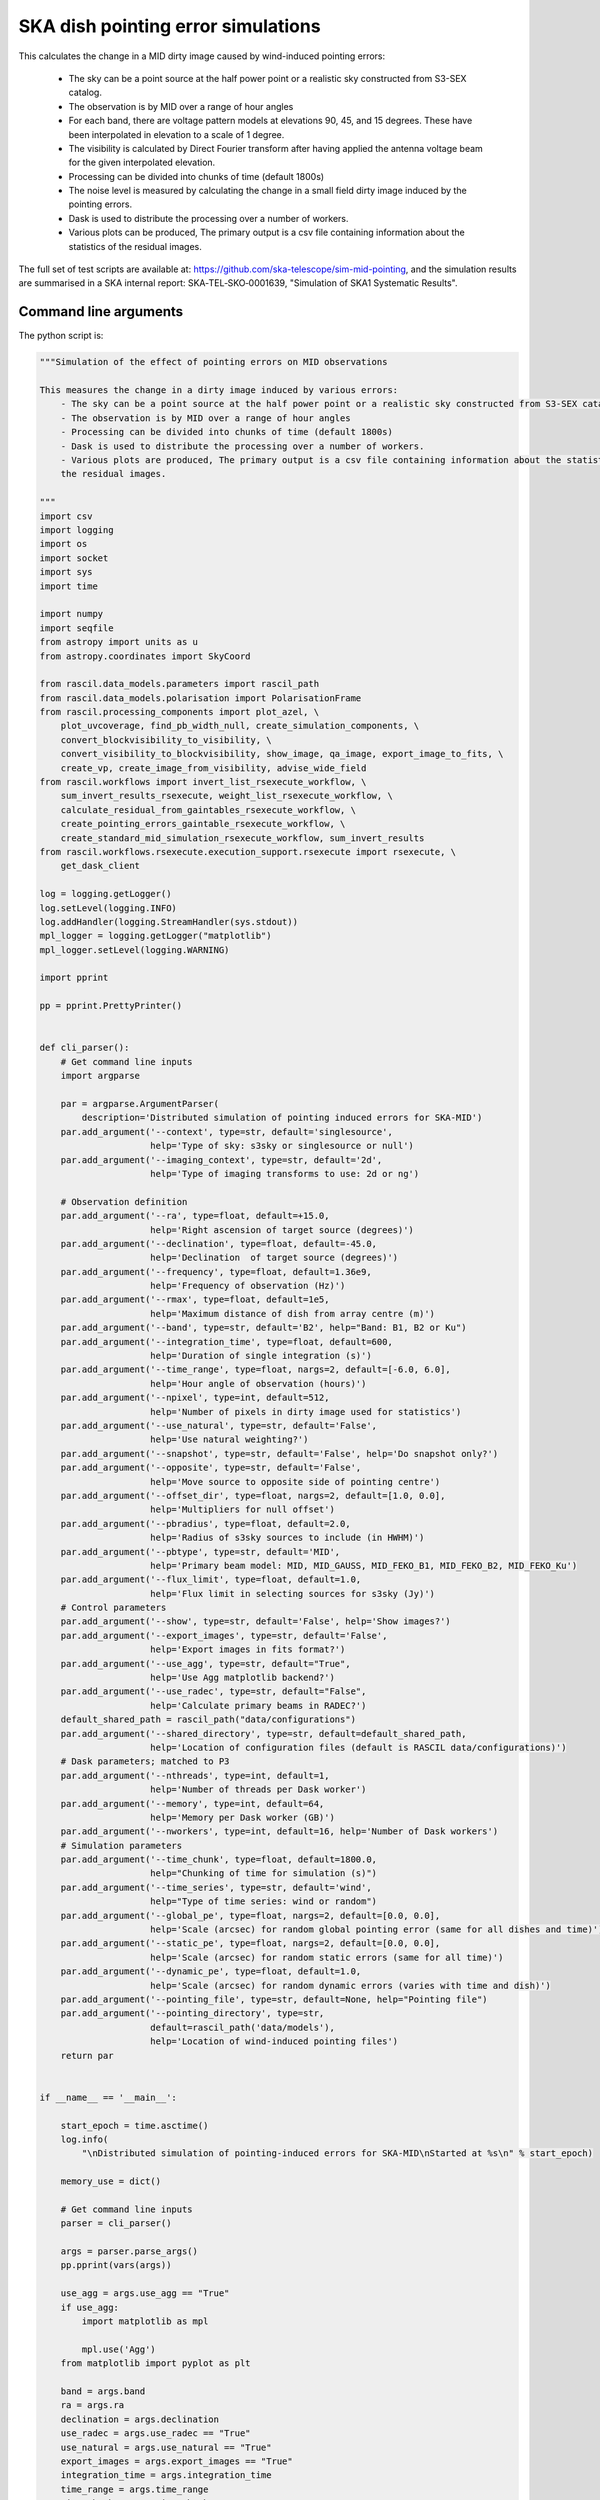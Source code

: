 .. _ska_pointing_simulation:

SKA dish pointing error simulations
===================================

This calculates the change in a MID dirty image caused by wind-induced pointing errors:

    - The sky can be a point source at the half power point or a realistic sky constructed from S3-SEX catalog.
    - The observation is by MID over a range of hour angles
    - For each band, there are voltage pattern models at elevations 90, 45, and 15 degrees. These have been interpolated in elevation to a scale of 1 degree.
    - The visibility is calculated by Direct Fourier transform after having applied the antenna voltage beam for the given interpolated elevation.
    - Processing can be divided into chunks of time (default 1800s)
    - The noise level is measured by calculating the change in a small field dirty image induced by the pointing errors.
    - Dask is used to distribute the processing over a number of workers.
    - Various plots can be produced, The primary output is a csv file containing information about the statistics of the residual images.


The full set of test scripts are available at: https://github.com/ska-telescope/sim-mid-pointing, and the simulation results are summarised in a SKA internal report: SKA‐TEL‐SKO‐0001639, "Simulation of SKA1 Systematic Results".

Command line arguments
++++++++++++++++++++++

.. argparse::
   :filename: ../examples/ska_simulations/pointing_simulation.py
   :func: cli_parser
   :prog: pointing_simulation.py

The python script is:

.. code:: python

     """Simulation of the effect of pointing errors on MID observations
     
     This measures the change in a dirty image induced by various errors:
         - The sky can be a point source at the half power point or a realistic sky constructed from S3-SEX catalog.
         - The observation is by MID over a range of hour angles
         - Processing can be divided into chunks of time (default 1800s)
         - Dask is used to distribute the processing over a number of workers.
         - Various plots are produced, The primary output is a csv file containing information about the statistics of
         the residual images.
     
     """
     import csv
     import logging
     import os
     import socket
     import sys
     import time
     
     import numpy
     import seqfile
     from astropy import units as u
     from astropy.coordinates import SkyCoord
     
     from rascil.data_models.parameters import rascil_path
     from rascil.data_models.polarisation import PolarisationFrame
     from rascil.processing_components import plot_azel, \
         plot_uvcoverage, find_pb_width_null, create_simulation_components, \
         convert_blockvisibility_to_visibility, \
         convert_visibility_to_blockvisibility, show_image, qa_image, export_image_to_fits, \
         create_vp, create_image_from_visibility, advise_wide_field
     from rascil.workflows import invert_list_rsexecute_workflow, \
         sum_invert_results_rsexecute, weight_list_rsexecute_workflow, \
         calculate_residual_from_gaintables_rsexecute_workflow, \
         create_pointing_errors_gaintable_rsexecute_workflow, \
         create_standard_mid_simulation_rsexecute_workflow, sum_invert_results
     from rascil.workflows.rsexecute.execution_support.rsexecute import rsexecute, \
         get_dask_client
     
     log = logging.getLogger()
     log.setLevel(logging.INFO)
     log.addHandler(logging.StreamHandler(sys.stdout))
     mpl_logger = logging.getLogger("matplotlib")
     mpl_logger.setLevel(logging.WARNING)
     
     import pprint
     
     pp = pprint.PrettyPrinter()
     
     
     def cli_parser():
         # Get command line inputs
         import argparse
     
         par = argparse.ArgumentParser(
             description='Distributed simulation of pointing induced errors for SKA-MID')
         par.add_argument('--context', type=str, default='singlesource',
                          help='Type of sky: s3sky or singlesource or null')
         par.add_argument('--imaging_context', type=str, default='2d',
                          help='Type of imaging transforms to use: 2d or ng')
     
         # Observation definition
         par.add_argument('--ra', type=float, default=+15.0,
                          help='Right ascension of target source (degrees)')
         par.add_argument('--declination', type=float, default=-45.0,
                          help='Declination  of target source (degrees)')
         par.add_argument('--frequency', type=float, default=1.36e9,
                          help='Frequency of observation (Hz)')
         par.add_argument('--rmax', type=float, default=1e5,
                          help='Maximum distance of dish from array centre (m)')
         par.add_argument('--band', type=str, default='B2', help="Band: B1, B2 or Ku")
         par.add_argument('--integration_time', type=float, default=600,
                          help='Duration of single integration (s)')
         par.add_argument('--time_range', type=float, nargs=2, default=[-6.0, 6.0],
                          help='Hour angle of observation (hours)')
         par.add_argument('--npixel', type=int, default=512,
                          help='Number of pixels in dirty image used for statistics')
         par.add_argument('--use_natural', type=str, default='False',
                          help='Use natural weighting?')
         par.add_argument('--snapshot', type=str, default='False', help='Do snapshot only?')
         par.add_argument('--opposite', type=str, default='False',
                          help='Move source to opposite side of pointing centre')
         par.add_argument('--offset_dir', type=float, nargs=2, default=[1.0, 0.0],
                          help='Multipliers for null offset')
         par.add_argument('--pbradius', type=float, default=2.0,
                          help='Radius of s3sky sources to include (in HWHM)')
         par.add_argument('--pbtype', type=str, default='MID',
                          help='Primary beam model: MID, MID_GAUSS, MID_FEKO_B1, MID_FEKO_B2, MID_FEKO_Ku')
         par.add_argument('--flux_limit', type=float, default=1.0,
                          help='Flux limit in selecting sources for s3sky (Jy)')
         # Control parameters
         par.add_argument('--show', type=str, default='False', help='Show images?')
         par.add_argument('--export_images', type=str, default='False',
                          help='Export images in fits format?')
         par.add_argument('--use_agg', type=str, default="True",
                          help='Use Agg matplotlib backend?')
         par.add_argument('--use_radec', type=str, default="False",
                          help='Calculate primary beams in RADEC?')
         default_shared_path = rascil_path("data/configurations")
         par.add_argument('--shared_directory', type=str, default=default_shared_path,
                          help='Location of configuration files (default is RASCIL data/configurations)')
         # Dask parameters; matched to P3
         par.add_argument('--nthreads', type=int, default=1,
                          help='Number of threads per Dask worker')
         par.add_argument('--memory', type=int, default=64,
                          help='Memory per Dask worker (GB)')
         par.add_argument('--nworkers', type=int, default=16, help='Number of Dask workers')
         # Simulation parameters
         par.add_argument('--time_chunk', type=float, default=1800.0,
                          help="Chunking of time for simulation (s)")
         par.add_argument('--time_series', type=str, default='wind',
                          help="Type of time series: wind or random")
         par.add_argument('--global_pe', type=float, nargs=2, default=[0.0, 0.0],
                          help='Scale (arcsec) for random global pointing error (same for all dishes and time)')
         par.add_argument('--static_pe', type=float, nargs=2, default=[0.0, 0.0],
                          help='Scale (arcsec) for random static errors (same for all time)')
         par.add_argument('--dynamic_pe', type=float, default=1.0,
                          help='Scale (arcsec) for random dynamic errors (varies with time and dish)')
         par.add_argument('--pointing_file', type=str, default=None, help="Pointing file")
         par.add_argument('--pointing_directory', type=str,
                          default=rascil_path('data/models'),
                          help='Location of wind-induced pointing files')
         return par
     
     
     if __name__ == '__main__':
     
         start_epoch = time.asctime()
         log.info(
             "\nDistributed simulation of pointing-induced errors for SKA-MID\nStarted at %s\n" % start_epoch)
     
         memory_use = dict()
     
         # Get command line inputs
         parser = cli_parser()
     
         args = parser.parse_args()
         pp.pprint(vars(args))
     
         use_agg = args.use_agg == "True"
         if use_agg:
             import matplotlib as mpl
     
             mpl.use('Agg')
         from matplotlib import pyplot as plt
     
         band = args.band
         ra = args.ra
         declination = args.declination
         use_radec = args.use_radec == "True"
         use_natural = args.use_natural == "True"
         export_images = args.export_images == "True"
         integration_time = args.integration_time
         time_range = args.time_range
         time_chunk = args.time_chunk
         snapshot = args.snapshot == 'True'
         opposite = args.opposite == 'True'
         offset_dir = args.offset_dir
         pbtype = args.pbtype
         pbradius = args.pbradius
         rmax = args.rmax
         flux_limit = args.flux_limit
         npixel = args.npixel
         shared_directory = args.shared_directory
     
         # Simulation specific parameters
         pointing_directory = args.pointing_directory
         time_series = args.time_series
         pointing_file = args.pointing_file
         global_pe = numpy.array(args.global_pe)
         static_pe = numpy.array(args.static_pe)
         dynamic_pe = args.dynamic_pe
     
         seed = args.seed
         print("Random number seed is", seed)
         show = args.show == 'True'
         context = args.context
         nworkers = args.nworkers
         threads_per_worker = args.nthreads
         memory = args.memory
         serial = args.serial == "True"
     
         basename = os.path.basename(os.getcwd())
     
         if serial:
             print("Will use serial processing")
             use_serial_invert = True
             use_serial_predict = True
             rsexecute.set_client(use_dask=False)
             print(rsexecute.client)
             nworkers = 1
         else:
             print("Will use dask processing")
             if nworkers > 0:
                 client = get_dask_client(n_workers=nworkers,
                                          memory_limit=memory * 1024 * 1024 * 1024,
                                          threads_per_worker=threads_per_worker)
                 rsexecute.set_client(client=client)
             else:
                 client = get_dask_client()
                 rsexecute.set_client(client=client)
     
             print(rsexecute.client)
         actualnworkers = len(rsexecute.client.scheduler_info()['workers'])
         nworkers = actualnworkers
         print("Using %s Dask workers" % nworkers)
     
         time_started = time.time()
     
         # Set up details of simulated observation
         nfreqwin = 1
         diameter = 15.0
         if band == 'B1':
             frequency = [0.765e9]
         elif band == 'B2':
             frequency = [1.36e9]
         elif band == 'Ku':
             frequency = [12.179e9]
         else:
             raise ValueError("Unknown band %s" % band)
     
         channel_bandwidth = [1e7]
         phasecentre = SkyCoord(ra=ra * u.deg, dec=declination * u.deg, frame='icrs',
                                equinox='J2000')
     
         bvis_graph = create_standard_mid_simulation_rsexecute_workflow(band, rmax,
                                                                        phasecentre,
                                                                        time_range, time_chunk,
                                                                        integration_time,
                                                                        shared_directory)
         future_bvis_list = rsexecute.persist(bvis_graph)
         bvis_list0 = rsexecute.compute(bvis_graph[0], sync=True)
         nchunks = len(bvis_graph)
         memory_use['bvis_list'] = nchunks * bvis_list0.size()
     
         vis_graph = [rsexecute.execute(convert_blockvisibility_to_visibility)(bv) for bv in
                      future_bvis_list]
         future_vis_list = rsexecute.persist(vis_graph, sync=True)
     
         vis_list0 = rsexecute.compute(vis_graph[0], sync=True)
         memory_use['vis_list'] = nchunks * vis_list0.size()
     
         # We need the HWHM of the primary beam, and the location of the nulls
         HWHM_deg, null_az_deg, null_el_deg = find_pb_width_null(pbtype, frequency)
     
         HWHM = HWHM_deg * numpy.pi / 180.0
     
         FOV_deg = 8.0 * 1.36e9 / frequency[0]
         print('%s: HWHM beam = %g deg' % (pbtype, HWHM_deg))
     
         advice_list = rsexecute.execute(advise_wide_field)(future_vis_list[0],
                                                            guard_band_image=1.0,
                                                            delA=0.02)
         advice = rsexecute.compute(advice_list, sync=True)
         pb_npixel = 1024
         d2r = numpy.pi / 180.0
         pb_cellsize = d2r * FOV_deg / pb_npixel
         cellsize = advice['cellsize']
     
         if show:
             vis_list = rsexecute.compute(vis_graph, sync=True)
             plot_uvcoverage(vis_list, title=basename)
             plt.savefig('uvcoverage.png')
             plt.show(block=False)
     
             bvis_list = rsexecute.compute(bvis_graph, sync=True)
             plot_azel(bvis_list, title=basename)
             plt.savefig('azel.png')
             plt.show(block=False)
     
         # Now construct the components
         original_components, offset_direction = create_simulation_components(context,
                                                                              phasecentre,
                                                                              frequency,
                                                                              pbtype,
                                                                              offset_dir,
                                                                              flux_limit,
                                                                              pbradius * HWHM,
                                                                              pb_npixel,
                                                                              pb_cellsize)
     
         if time_series == '':
             scenarios = [1.0, 2.0, 4.0, 8.0, 16.0, 32.0, 64.0, 128.0, 256.0]
         else:
             scenarios = ['precision', 'standard', 'degraded']
     
         # Estimate resource usage
         nants = len(bvis_list0.configuration.names)
         ntimes = len(bvis_list0.time)
         nbaselines = nants * (nants - 1) // 2
     
         memory_use['model_list'] = 8 * npixel * npixel * len(frequency) * len(
             original_components) / 1024 / 1024 / 1024
         memory_use['vp_list'] = 16 * npixel * npixel * len(
             frequency) * nchunks / 1024 / 1024 / 1024
         print("Memory use (GB)")
         pp.pprint(memory_use)
         total_memory_use = numpy.sum([memory_use[key] for key in memory_use.keys()])
     
         print("Summary of processing:")
         print("    There are %d workers" % nworkers)
         print("    There are %d separate visibility time chunks being processed" % len(
             future_vis_list))
         print("    The integration time within each chunk is %.1f (s)" % integration_time)
         print("    There are a total of %d integrations per chunk" % ntimes)
         print("    There are %d baselines" % nbaselines)
         print("    There are %d components" % len(original_components))
         print("    %d scenario(s) will be tested" % len(scenarios))
         ntotal = ntimes * nbaselines * len(original_components) * len(scenarios)
         print("    Total processing %g times-baselines-components-scenarios" % ntotal)
         print("    Approximate total memory use for data = %.3f GB" % total_memory_use)
         nworkers = len(rsexecute.client.scheduler_info()['workers'])
         print("    Using %s Dask workers" % nworkers)
     
         # Uniform weighting
         psf_list = [
             rsexecute.execute(create_image_from_visibility)(v, npixel=npixel,
                                                             frequency=frequency,
                                                             nchan=nfreqwin, cellsize=cellsize,
                                                             phasecentre=phasecentre,
                                                             polarisation_frame=PolarisationFrame(
                                                                 "stokesI"))
             for v in future_vis_list]
         psf_list = rsexecute.compute(psf_list, sync=True)
         future_psf_list = rsexecute.scatter(psf_list)
         del psf_list
     
         if use_natural:
             print("Using natural weighting")
         else:
             print("Using uniform weighting")
     
             vis_list = weight_list_rsexecute_workflow(future_vis_list, future_psf_list)
             vis_list = rsexecute.compute(vis_list, sync=True)
             future_vis_list = rsexecute.scatter(vis_list)
             del vis_list
     
             bvis_list = [rsexecute.execute(convert_visibility_to_blockvisibility)(vis)
                          for vis in future_vis_list]
             bvis_list = rsexecute.compute(bvis_list, sync=True)
             future_bvis_list = rsexecute.scatter(bvis_list)
             del bvis_list
     
         print("Inverting to get PSF")
         psf_list = invert_list_rsexecute_workflow(future_vis_list, future_psf_list,
                                                   args.imaging_context, dopsf=True)
         psf_list = rsexecute.compute(psf_list, sync=True)
         psf, sumwt = sum_invert_results(psf_list)
         print("PSF sumwt ", sumwt)
         if export_images:
             export_image_to_fits(psf, 'PSF_rascil.fits')
         if show:
             show_image(psf, cm='gray_r', title='%s PSF' % basename, vmin=-0.01, vmax=0.1)
             plt.savefig('PSF_rascil.png')
             plt.show(block=False)
         del psf_list
         del future_psf_list
     
         # ### Calculate the voltage pattern without errors
         vp_list = [
             rsexecute.execute(create_image_from_visibility)(bv, npixel=pb_npixel,
                                                             frequency=frequency,
                                                             nchan=nfreqwin,
                                                             cellsize=pb_cellsize,
                                                             phasecentre=phasecentre,
                                                             override_cellsize=False) for bv in
             future_bvis_list]
         print("Constructing voltage pattern")
         vp_list = [rsexecute.execute(create_vp)(vp, pbtype, pointingcentre=phasecentre,
                                                 use_local=not use_radec)
                    for vp in vp_list]
         future_vp_list = rsexecute.persist(vp_list)
         del vp_list
     
         # Make one image per component
         future_model_list = [
             rsexecute.execute(create_image_from_visibility)(future_vis_list[0], npixel=npixel,
                                                             frequency=frequency,
                                                             nchan=nfreqwin, cellsize=cellsize,
                                                             phasecentre=offset_direction,
                                                             polarisation_frame=PolarisationFrame(
                                                                 "stokesI"))
             for i, _ in enumerate(original_components)]
     
         # Make a set of seeds, one per bvis, to ensure that we can get the same errors on different passes
         seeds = numpy.round(
             numpy.random.uniform(1, numpy.power(2, 31), len(future_bvis_list))).astype(
             'int')
         print("Seeds per chunk:")
         pp.pprint(seeds)
     
         filename = seqfile.findNextFile(
             prefix='pointing_simulation_%s_' % socket.gethostname(),
             suffix='.csv')
         print('Saving results to %s' % filename)
         plotfile = seqfile.findNextFile(
             prefix='pointing_simulation_%s_' % socket.gethostname(),
             suffix='.jpg')
     
         epoch = time.strftime("%Y-%m-%d %H:%M:%S")
     
         time_started = time.time()
     
         # Now loop over all scenarios
         print("")
         print("***** Starting loop over scenarios ******")
         print("")
         results = []
     
         for scenario in scenarios:
     
             result = dict()
             result['context'] = context
             result['nb_name'] = sys.argv[0]
             result['plotfile'] = plotfile
             result['hostname'] = socket.gethostname()
             result['epoch'] = epoch
             result['basename'] = basename
             result['nworkers'] = nworkers
             result['npixel'] = npixel
             result['pb_npixel'] = pb_npixel
             result['flux_limit'] = flux_limit
             result['pbtype'] = pbtype
             result['snapshot'] = snapshot
             result['offset_dir'] = offset_dir
             result['opposite'] = opposite
             result['ra'] = ra
             result['declination'] = declination
             result['use_radec'] = use_radec
             result['use_natural'] = use_natural
             result['integration_time'] = integration_time
             result['seed'] = seed
             result['ntotal'] = ntotal
             result['se'] = scenario
             result['band'] = band
             result['frequency'] = frequency
     
             result['time_series'] = time_series
             result['global_pe'] = global_pe
             result['static_pe'] = static_pe
             result['dynamic_pe'] = dynamic_pe
     
             a2r = numpy.pi / (3600.0 * 180.0)
     
             if time_series == '':
                 global_pointing_error = global_pe
                 static_pointing_error = static_pe * scenario
                 pointing_error = dynamic_pe * scenario
                 result['static_pointing_error'] = static_pointing_error
                 result['dynamic_pointing_error'] = pointing_error
                 result['global_pointing_error'] = global_pointing_error
     
                 print(
                     "Pointing errors: global (%.1f, %.1f) arcsec, static %.1f, %.1f arcsec, dynamic %.1f arcsec" %
                     (global_pointing_error[0], global_pointing_error[1],
                      static_pointing_error[0],
                      static_pointing_error[1], pointing_error))
                 file_name = 'PE_%.1f_arcsec' % scenario
     
                 no_error_gtl, error_gtl = \
                     create_pointing_errors_gaintable_rsexecute_workflow(future_bvis_list,
                                                                         original_components,
                                                                         sub_vp_list=future_vp_list,
                                                                         use_radec=use_radec,
                                                                         pointing_error=a2r * pointing_error,
                                                                         static_pointing_error=a2r * static_pointing_error,
                                                                         global_pointing_error=a2r * global_pointing_error,
                                                                         show=show,
                                                                         basename=basename)
     
             else:
                 result['static_pointing_error'] = [0.0, 0.0]
                 result['dynamic_pointing_error'] = [0.0]
                 result['global_pointing_error'] = [0.0, 0.0]
     
                 file_name = 'PE_%s_%s' % (time_series, scenario)
     
                 no_error_gtl, error_gtl = \
                     create_pointing_errors_gaintable_rsexecute_workflow(future_bvis_list,
                                                                         original_components,
                                                                         sub_vp_list=future_vp_list,
                                                                         use_radec=use_radec,
                                                                         time_series=time_series,
                                                                         time_series_type=scenario,
                                                                         show=show,
                                                                         basename=basename)
     
             # Now make all the residual images
             vis_comp_chunk_dirty_list = \
                 calculate_residual_from_gaintables_rsexecute_workflow(future_bvis_list,
                                                                       original_components,
                                                                       future_model_list,
                                                                       no_error_gtl, error_gtl)
     
             # Add the resulting images
             error_dirty_list = sum_invert_results_rsexecute(vis_comp_chunk_dirty_list)
     
             # Actually compute the graph assembled above
             error_dirty, sumwt = rsexecute.compute(error_dirty_list, sync=True)
             print("Dirty image sumwt", sumwt)
             del error_dirty_list
             print(qa_image(error_dirty))
     
             if show:
                 show_image(error_dirty, cm='gray_r')
                 plt.savefig('residual_image.png')
                 plt.show(block=False)
     
             qa = qa_image(error_dirty)
             _, _, ny, nx = error_dirty.shape
             for field in ['maxabs', 'rms', 'medianabs']:
                 result["onsource_" + field] = qa.data[field]
             result['onsource_abscentral'] = numpy.abs(
                 error_dirty.data[0, 0, ny // 2, nx // 2])
     
             qa_psf = qa_image(psf)
             _, _, ny, nx = psf.shape
             for field in ['maxabs', 'rms', 'medianabs']:
                 result["psf_" + field] = qa_psf.data[field]
     
             result['elapsed_time'] = time.time() - time_started
             print('Elapsed time = %.1f (s)' % result['elapsed_time'])
     
             results.append(result)
     
         pp.pprint(results)
     
         print("Total processing %g times-baselines-components-scenarios" % ntotal)
         processing_rate = ntotal / (nworkers * (time.time() - time_started))
         print(
             "Processing rate of time-baseline-component-scenario = %g per worker-second" % processing_rate)
     
         for result in results:
             result["processing_rate"] = processing_rate
     
         with open(filename, 'a') as csvfile:
             writer = csv.DictWriter(csvfile, fieldnames=results[0].keys(), delimiter=',',
                                     quotechar='|',
                                     quoting=csv.QUOTE_MINIMAL)
             writer.writeheader()
             for result in results:
                 writer.writerow(result)
             csvfile.close()
     
         if time_series == '':
             title = '%s, %.3f GHz, %d times: dynamic %g, static %g, %g \n%s %s %s' % \
                     (context, frequency[0] * 1e-9, ntimes, dynamic_pe, static_pe[0],
                      static_pe[1],
                      socket.gethostname(),
                      epoch,
                      basename)
             plt.clf()
             colors = ['b', 'r', 'g', 'y']
             for ifield, field in enumerate(
                     ['onsource_maxabs', 'onsource_rms', 'onsource_medianabs']):
                 plt.loglog(scenarios, [1e6 * result[field] for result in results], '-',
                            label=field, color=colors[ifield])
     
             plt.xlabel('Pointing multiplier')
             plt.ylabel('Error (uJy)')
     
             plt.title(title)
             plt.legend(fontsize='x-small')
             print('Saving plot to %s' % plotfile)
     
             plt.savefig(plotfile)
             plt.show(block=False)
     
         else:
     
             title = '%s, %.3f GHz, %d times %s \n%s %s %s' % \
                     (context, frequency[0] * 1e-9, ntimes, time_series, socket.gethostname(),
                      epoch,
                      basename)
             bar_width = 0.35
             opacity = 0.8
     
             plt.clf()
             index = numpy.arange(len(scenarios))
             fig, ax = plt.subplots()
             colors = ['b', 'r', 'g', 'y']
             for ifield, field in enumerate(['onsource_rms', 'onsource_medianabs']):
                 plt.bar(index + ifield * bar_width,
                         [1e6 * result[field] for result in results],
                         bar_width, label=field, color=colors[ifield],
                         alpha=opacity)
     
             plt.xlabel('Pointing file')
             plt.ylabel('Error (uJy)')
             plt.xticks(numpy.arange(len(scenarios)) + 0.5 * bar_width, scenarios,
                        rotation='vertical')
             plt.title(title)
             plt.legend(fontsize='x-small')
             print('Saving plot to %s' % plotfile)
     
             plt.tight_layout()
             plt.savefig(plotfile)
             plt.show(block=False)
     
         log.info("\nDistributed simulation of pointing-induced errors for SKA-MID")
         log.info("Started at  %s" % start_epoch)
         log.info("Finished at %s" % time.asctime())

The shell script to run is:


.. code:: sh

     #!/bin/bash
     #!
     python pointing_simulation.py --context s3sky --frequency 1.36e9 --rmax 1e5 --flux_limit 0.003 \
      --show True --seed 18051955  --pbtype MID_FEKO_B2 --memory 32 --integration_time 30 --use_agg True \
      --time_series wind --time_chunk 1800 | tee pointing_simulation.log

The SLURM batch file is:


.. code:: sh

     #!/bin/bash
     #!
     #! Dask job script for P3
     #! Tim Cornwell
     #!
     
     #!#############################################################
     #!#### Modify the options in this section as appropriate ######
     #!#############################################################
     
     #! sbatch directives begin here ###############################
     #! Name of the job:
     #SBATCH -J CASE5_30s
     #! Which project should be charged:
     #SBATCH -A SKA-SDP
     #! How many whole nodes should be allocated?
     #SBATCH --nodes=16
     #! How many (MPI) tasks will there be in total? (<= nodes*16)
     #SBATCH --ntasks=33
     #! Memory limit: P3 has roughly 107GB per node
     ##SBATCH --mem 50000
     #! How much wallclock time will be required?
     #SBATCH --time=23:59:59
     #! What types of email messages do you wish to receive?
     #SBATCH --mail-type=FAIL,END
     #! Where to send email messages
     #SBATCH --mail-user=realtimcornwell@gmail.com
     #! Uncomment this to prevent the job from being requeued (e.g. if
     #! interrupted by node failure or system downtime):
     ##SBATCH --no-requeue
     #! Do not change:
     #SBATCH -p compute
     #! Uncomment this to prevent the job from being requeued (e.g. if
     #! interrupted by node failure or system downtime):
     ##SBATCH --no-requeue
     
     #! Modify the settings below to specify the application's environment, location
     #! and launch method:
     
     #! Optionally modify the environment seen by the application
     #! (note that SLURM reproduces the environment at submission irrespective of ~/.bashrc):
     module purge                               # Removes all modules still loaded
     
     #! Set up python
     # . $HOME/alaska-venv/bin/activate
     export PYTHONPATH=$PYTHONPATH:$ARL
     echo "PYTHONPATH is ${PYTHONPATH}"
     
     echo -e "Running python: `which python`"
     echo -e "Running dask-scheduler: `which dask-scheduler`"
     
     cd $SLURM_SUBMIT_DIR
     echo -e "Changed directory to `pwd`.\n"
     
     JOBID=${SLURM_JOB_ID}
     echo ${SLURM_JOB_NODELIST}
     
     #! Create a hostfile:
     scontrol show hostnames $SLURM_JOB_NODELIST | uniq > hostfile.$JOBID
     
     
     scheduler=$(head -1 hostfile.$JOBID)
     hostIndex=0
     for host in `cat hostfile.$JOBID`; do
         echo "Working on $host ...."
         if [ "$hostIndex" = "0" ]; then
             echo "run dask-scheduler"
             ssh $host dask-scheduler --port=8786 &
             sleep 5
         fi
         echo "run dask-worker"
         ssh $host dask-worker --host ${host} --nprocs 2 --nthreads 1  \
         --memory-limit 16GB --local-directory /mnt/storage-ssd/tim/dask-workspace/${host} $scheduler:8786  &
             sleep 1
         hostIndex="1"
     done
     echo "Scheduler and workers now running"
     
     #! We need to tell dask Client (inside python) where the scheduler is running
     export RASCIL_DASK_SCHEDULER=${scheduler}:8786
     echo "Scheduler is running at ${scheduler}"
     
     CMD="python pointing_simulation.py --context s3sky --frequency 1.36e9 --rmax 1e5 --flux_limit 0.003 \
      --show True --seed 18051955  --pbtype MID_FEKO_B2 --memory 32 --integration_time 30 --use_agg True \
      --time_series wind --time_chunk 1800 | tee pointing_simulation.log"
     echo "About to execute $CMD"
     
     eval $CMD
     



